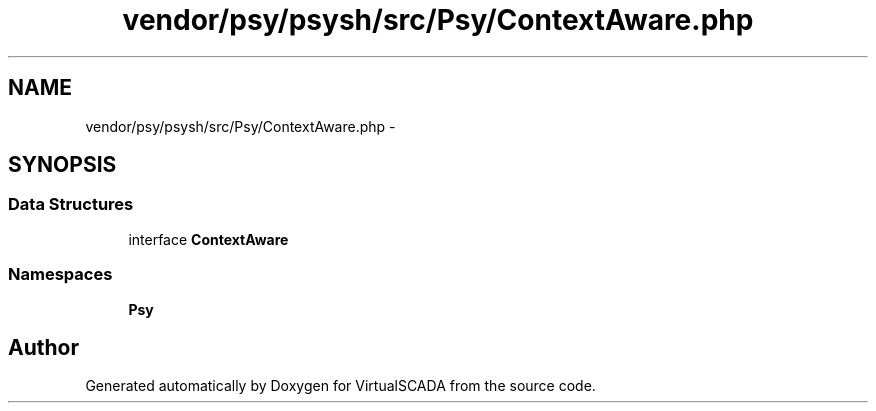.TH "vendor/psy/psysh/src/Psy/ContextAware.php" 3 "Tue Apr 14 2015" "Version 1.0" "VirtualSCADA" \" -*- nroff -*-
.ad l
.nh
.SH NAME
vendor/psy/psysh/src/Psy/ContextAware.php \- 
.SH SYNOPSIS
.br
.PP
.SS "Data Structures"

.in +1c
.ti -1c
.RI "interface \fBContextAware\fP"
.br
.in -1c
.SS "Namespaces"

.in +1c
.ti -1c
.RI " \fBPsy\fP"
.br
.in -1c
.SH "Author"
.PP 
Generated automatically by Doxygen for VirtualSCADA from the source code\&.
